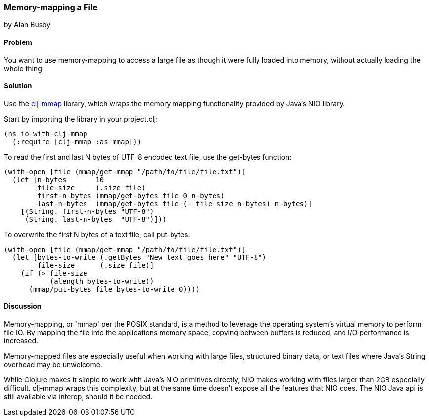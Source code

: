 === Memory-mapping a File
[role="byline"]
by Alan Busby

==== Problem

You want to use memory-mapping to access a large file as though it
were fully loaded into memory, without actually loading the whole thing.

==== Solution

Use the https://github.com/thebusby/clj-mmap[+clj-mmap+] library,
which wraps the memory mapping functionality provided by Java's NIO library.

Start by importing the library in your +project.clj+:

[source,clojure]
----
(ns io-with-clj-mmap
  (:require [clj-mmap :as mmap]))
----

To read the first and last N bytes of UTF-8 encoded text file, use the
+get-bytes+ function:

[source,clojure]
----
(with-open [file (mmap/get-mmap "/path/to/file/file.txt")]
  (let [n-bytes       10
        file-size     (.size file)
        first-n-bytes (mmap/get-bytes file 0 n-bytes)
        last-n-bytes  (mmap/get-bytes file (- file-size n-bytes) n-bytes)]
    [(String. first-n-bytes "UTF-8")
     (String. last-n-bytes  "UTF-8")]))
----

To overwrite the first N bytes of a text file, call +put-bytes+:

[source,clojure]
----
(with-open [file (mmap/get-mmap "/path/to/file/file.txt")]
  (let [bytes-to-write (.getBytes "New text goes here" "UTF-8")
        file-size      (.size file)]
    (if (> file-size
           (alength bytes-to-write))
      (mmap/put-bytes file bytes-to-write 0))))
----

==== Discussion

Memory-mapping, or 'mmap' per the POSIX standard, is a method to
leverage the operating system's virtual memory to perform file IO.
By mapping the file into the applications memory space, copying
between buffers is reduced, and I/O performance is increased.

Memory-mapped files are especially useful when working with large files,
structured binary data, or text files where Java's String overhead may be
unwelcome.

While Clojure makes it simple to work with Java's NIO primitives directly,
NIO makes working with files larger than 2GB especially difficult. +clj-mmap+
wraps this complexity, but at the same time doesn't expose all the features
that NIO does. The NIO Java api is still available via interop, should it be needed.
